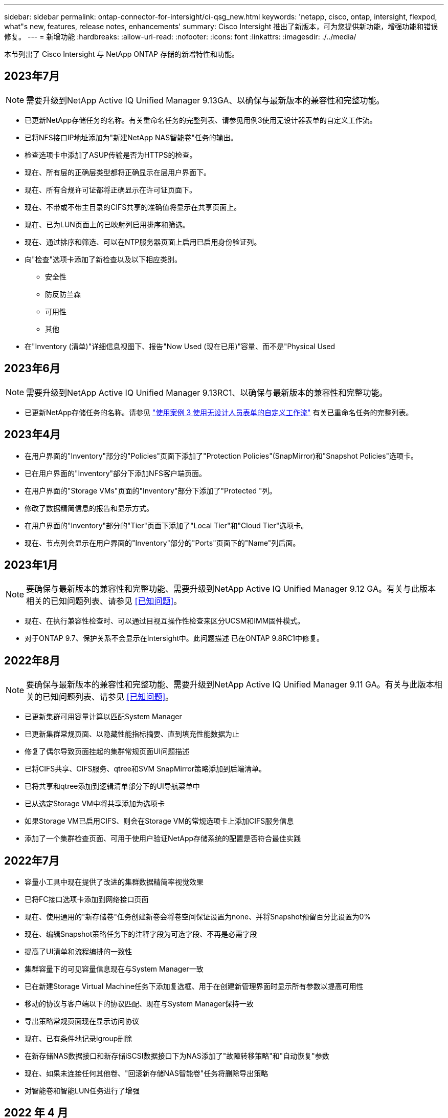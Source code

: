 ---
sidebar: sidebar 
permalink: ontap-connector-for-intersight/ci-qsg_new.html 
keywords: 'netapp, cisco, ontap, intersight, flexpod, what"s new, features, release notes, enhancements' 
summary: Cisco Intersight 推出了新版本，可为您提供新功能，增强功能和错误修复。 
---
= 新增功能
:hardbreaks:
:allow-uri-read: 
:nofooter: 
:icons: font
:linkattrs: 
:imagesdir: ./../media/


[role="lead"]
本节列出了 Cisco Intersight 与 NetApp ONTAP 存储的新增特性和功能。



== 2023年7月


NOTE: 需要升级到NetApp Active IQ Unified Manager 9.13GA、以确保与最新版本的兼容性和完整功能。

* 已更新NetApp存储任务的名称。有关重命名任务的完整列表、请参见用例3使用无设计器表单的自定义工作流。
* 已将NFS接口IP地址添加为"新建NetApp NAS智能卷"任务的输出。
* 检查选项卡中添加了ASUP传输是否为HTTPS的检查。
* 现在、所有层的正确层类型都将正确显示在层用户界面下。
* 现在、所有合规许可证都将正确显示在许可证页面下。
* 现在、不带或不带主目录的CIFS共享的准确值将显示在共享页面上。
* 现在、已为LUN页面上的已映射列启用排序和筛选。
* 现在、通过排序和筛选、可以在NTP服务器页面上启用已启用身份验证列。
* 向"检查"选项卡添加了新检查以及以下相应类别。
+
** 安全性
** 防反防兰森
** 可用性
** 其他


* 在"Inventory (清单)"详细信息视图下、报告"Now Used (现在已用)"容量、而不是"Physical Used




== 2023年6月


NOTE: 需要升级到NetApp Active IQ Unified Manager 9.13RC1、以确保与最新版本的兼容性和完整功能。

* 已更新NetApp存储任务的名称。请参见 link:ci-qsg_use_cases.html["使用案例 3 使用无设计人员表单的自定义工作流"^] 有关已重命名任务的完整列表。




== 2023年4月

* 在用户界面的"Inventory"部分的"Policies"页面下添加了"Protection Policies"(SnapMirror)和"Snapshot Policies"选项卡。
* 已在用户界面的"Inventory"部分下添加NFS客户端页面。
* 在用户界面的"Storage VMs"页面的"Inventory"部分下添加了"Protected "列。
* 修改了数据精简信息的报告和显示方式。
* 在用户界面的"Inventory"部分的"Tier"页面下添加了"Local Tier"和"Cloud Tier"选项卡。
* 现在、节点列会显示在用户界面的"Inventory"部分的"Ports"页面下的"Name"列后面。




== 2023年1月


NOTE: 要确保与最新版本的兼容性和完整功能、需要升级到NetApp Active IQ Unified Manager 9.12 GA。有关与此版本相关的已知问题列表、请参见 <<已知问题>>。

* 现在、在执行兼容性检查时、可以通过目视互操作性检查来区分UCSM和IMM固件模式。
* 对于ONTAP 9.7、保护关系不会显示在Intersight中。此问题描述 已在ONTAP 9.8RC1中修复。




== 2022年8月


NOTE: 要确保与最新版本的兼容性和完整功能、需要升级到NetApp Active IQ Unified Manager 9.11 GA。有关与此版本相关的已知问题列表、请参见 <<已知问题>>。

* 已更新集群可用容量计算以匹配System Manager
* 已更新集群常规页面、以隐藏性能指标摘要、直到填充性能数据为止
* 修复了偶尔导致页面挂起的集群常规页面UI问题描述
* 已将CIFS共享、CIFS服务、qtree和SVM SnapMirror策略添加到后端清单。
* 已将共享和qtree添加到逻辑清单部分下的UI导航菜单中
* 已从选定Storage VM中将共享添加为选项卡
* 如果Storage VM已启用CIFS、则会在Storage VM的常规选项卡上添加CIFS服务信息
* 添加了一个集群检查页面、可用于使用户验证NetApp存储系统的配置是否符合最佳实践




== 2022年7月

* 容量小工具中现在提供了改进的集群数据精简率视觉效果
* 已将FC接口选项卡添加到网络接口页面
* 现在、使用通用的"新存储卷"任务创建新卷会将卷空间保证设置为none、并将Snapshot预留百分比设置为0%
* 现在、编辑Snapshot策略任务下的注释字段为可选字段、不再是必需字段
* 提高了UI清单和流程编排的一致性
* 集群容量下的可见容量信息现在与System Manager一致
* 已在新建Storage Virtual Machine任务下添加复选框、用于在创建新管理界面时显示所有参数以提高可用性
* 移动的协议与客户端以下的协议匹配、现在与System Manager保持一致
* 导出策略常规页面现在显示访问协议
* 现在、已有条件地记录igroup删除
* 在新存储NAS数据接口和新存储iSCSI数据接口下为NAS添加了"故障转移策略"和"自动恢复"参数
* 现在、如果未连接任何其他卷、"回滚新存储NAS智能卷"任务将删除导出策略
* 对智能卷和智能LUN任务进行了增强




== 2022 年 4 月


NOTE: 为了确保与未来版本兼容并提供完整的功能，建议您将 NetApp Active IQ Unified Manager 升级到 9.10P1 版。

* 已将广播域添加到以太网端口详细信息页面
* 在用户界面中将聚合和 SVM 的术语 " 聚合 " 更改为 " 层 "
* 已将术语 " 集群状态 " 更改为 " 阵列状态 "
* MTU 筛选器现在适用于 < ， > ， = ， <= ， >= 字符
* 已将网络接口页面添加到集群清单
* 已将 AutoSupport 添加到集群清单
* 已将 `cdpd.enable` 选项添加到节点
* 已为 CDP 邻居添加对象
* 在 Cisco Intersight 中添加了 NetApp 工作流存储任务。请参见 link:ci-qsg_use_cases.html["使用案例 3 使用无设计人员表单的自定义工作流"^] 有关 NetApp 存储任务的完整列表。




== 2022 年 1 月

* 为 NetApp Active IQ Unified Manager 9.10 或更高版本添加了基于事件的 Intersight 警报。



NOTE: 为了确保与未来版本兼容并提供完整的功能，建议您将 NetApp Active IQ Unified Manager 升级到 9.10 版。

* 显式设置 Storage Virtual Machine 的每个已启用协议（ true 或 false ）
* 已将 clusterHealthStatus 状态 ok-on-suppressed 映射为 OK
* 已将 " 运行状况 " 列重命名为 " 集群 " 列表页面下的 " 集群状态 " 列
* 如果集群已关闭或无法访问，则显示存储阵列 " 无法访问 "
* 已将 " 集群常规 " 页面下的 " 运行状况 " 列重命名为 " 阵列状态 " 列
* 现在， SVM 具有一个 " 卷 " 选项卡，用于显示 SVM 的所有卷
* 卷具有 Snapshot Capacity 部分
* 许可证现在可以正确显示




== 2021年10月

* 更新了 Cisco Intersight 中可用的 NetApp 存储任务列表。请参见 link:ci-qsg_use_cases.html["使用案例 3 使用无设计人员表单的自定义工作流"^] 有关 NetApp 存储任务的完整列表。
* 已在集群列表页面下添加运行状况列。
* 现在，已在选定集群的 " 常规 " 页面下提供扩展的详细信息。
* 现在可以通过导航窗格访问 NTP 服务器表。
* 添加了一个新的传感器选项卡，其中包含 Storage Virtual Machine 的常规页面。
* VLAN 和链路聚合组摘要现在可在端口常规页面下查看。
* 在卷总容量表下添加的总数据容量列。
* 在 " 平均卷统计信息 " ， " 平均 LUN 统计信息 " ， " 平均聚合统计信息 " ， " 平均 Storage VM 统计信息 " 和 " 平均节点统计信息 " 表下添加了 " 延迟 " ， "IOPS" 和 " 吞吐量 " 列
+

NOTE: 以上性能指标仅适用于通过 NetApp Active IQ Unified Manager 9.9 或更高版本监控的存储阵列。





== 已知问题

* 如果您使用的是AIQUM 9.11或更早版本、则存储列表页面上显示的值与存储常规页面上的容量条形图之间会出现差异。要解决此问题描述 、请升级到AIQUM 9.12或更高版本、以确保显示的容量值的准确性。
* 如果您使用的是AIQUM 9.11或更早版本、则通过"集成系统"页面下的"互操作性"选项卡执行的任何检查都无法准确区分IMM和UCSM Cisco组件。要解决此问题描述 问题、请升级到AIQUM 9.12以确保正确识别所有组件。
* 为了确保在数据收集过程中不会影响可忽略存储清单数据、必须从Active IQ Unified Manager (AIQUM)中删除任何不受支持的ONTAP 集群(即ONTAP 9.7P1以下的版本)。
* 要成功完成FlexPod 集成系统互操作性查询、所有声称的目标要求AIQUM的最低版本为9.11。
* 如果使用FQDN将ONTAP 集群添加到AIQUM、则不会填充"存储清单检查"页面。用户必须使用IP地址将ONTAP 集群添加到AIQUM。

